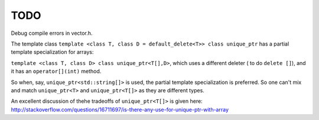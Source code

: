 TODO
====

Debug compile errors in vector.h. 

The template class ``template <class T, class D = default_delete<T>> class unique_ptr`` has a partial template specialization for arrays:
 
``template <class T, class D> class unique_ptr<T[],D>``, which uses a different deleter ( to do ``delete []``), and it has an ``operator[](int)`` method. 

So when, say, ``unique_ptr<std::string[]>`` is used, the partial template specialization is preferred. So one can't mix and match ``unique_ptr<T>`` and ``unique_ptr<T[]>``
as they are different types.   

An excellent discussion of thehe tradeoffs of ``unique_ptr<T[]>`` is given here: http://stackoverflow.com/questions/16711697/is-there-any-use-for-unique-ptr-with-array
